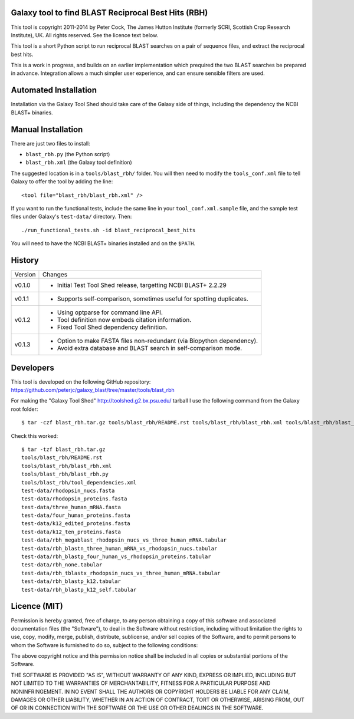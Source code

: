Galaxy tool to find BLAST Reciprocal Best Hits (RBH)
====================================================

This tool is copyright 2011-2014 by Peter Cock, The James Hutton Institute
(formerly SCRI, Scottish Crop Research Institute), UK. All rights reserved.
See the licence text below.

This tool is a short Python script to run reciprocal BLAST searches on a
pair of sequence files, and extract the reciprocal best hits.

This is a work in progress, and builds on an earlier implementation which
prequired the two BLAST searches be prepared in advance. Integration allows
a much simpler user experience, and can ensure sensible filters are used.


Automated Installation
======================

Installation via the Galaxy Tool Shed should take care of the Galaxy side of
things, including the dependency the NCBI BLAST+ binaries.


Manual Installation
===================

There are just two files to install:

- ``blast_rbh.py`` (the Python script)
- ``blast_rbh.xml`` (the Galaxy tool definition)

The suggested location is in a ``tools/blast_rbh/`` folder. You will then
need to modify the ``tools_conf.xml`` file to tell Galaxy to offer the tool
by adding the line::

    <tool file="blast_rbh/blast_rbh.xml" />

If you want to run the functional tests, include the same line in your
``tool_conf.xml.sample`` file, and the sample test files under Galaxy's
``test-data/`` directory. Then::

    ./run_functional_tests.sh -id blast_reciprocal_best_hits

You will need to have the NCBI BLAST+ binaries installed and on the ``$PATH``.


History
=======

======= ======================================================================
Version Changes
------- ----------------------------------------------------------------------
v0.1.0  - Initial Test Tool Shed release, targetting NCBI BLAST+ 2.2.29
v0.1.1  - Supports self-comparison, sometimes useful for spotting duplicates.
v0.1.2  - Using optparse for command line API.
        - Tool definition now embeds citation information.
        - Fixed Tool Shed dependency definition.
v0.1.3  - Option to make FASTA files non-redundant (via Biopython dependency).
        - Avoid extra database and BLAST search in self-comparison mode.
======= ======================================================================


Developers
==========

This tool is developed on the following GitHub repository:
https://github.com/peterjc/galaxy_blast/tree/master/tools/blast_rbh

For making the "Galaxy Tool Shed" http://toolshed.g2.bx.psu.edu/ tarball I use
the following command from the Galaxy root folder::

    $ tar -czf blast_rbh.tar.gz tools/blast_rbh/README.rst tools/blast_rbh/blast_rbh.xml tools/blast_rbh/blast_rbh.py tools/blast_rbh/tool_dependencies.xml test-data/rhodopsin_nucs.fasta test-data/rhodopsin_proteins.fasta test-data/three_human_mRNA.fasta test-data/four_human_proteins.fasta test-data/k12_edited_proteins.fasta test-data/k12_ten_proteins.fasta test-data/rbh_megablast_rhodopsin_nucs_vs_three_human_mRNA.tabular test-data/rbh_blastn_three_human_mRNA_vs_rhodopsin_nucs.tabular test-data/rbh_blastp_four_human_vs_rhodopsin_proteins.tabular test-data/rbh_none.tabular test-data/rbh_tblastx_rhodopsin_nucs_vs_three_human_mRNA.tabular test-data/rbh_blastp_k12.tabular test-data/rbh_blastp_k12_self.tabular

Check this worked::

    $ tar -tzf blast_rbh.tar.gz
    tools/blast_rbh/README.rst
    tools/blast_rbh/blast_rbh.xml
    tools/blast_rbh/blast_rbh.py
    tools/blast_rbh/tool_dependencies.xml
    test-data/rhodopsin_nucs.fasta
    test-data/rhodopsin_proteins.fasta
    test-data/three_human_mRNA.fasta
    test-data/four_human_proteins.fasta
    test-data/k12_edited_proteins.fasta
    test-data/k12_ten_proteins.fasta
    test-data/rbh_megablast_rhodopsin_nucs_vs_three_human_mRNA.tabular
    test-data/rbh_blastn_three_human_mRNA_vs_rhodopsin_nucs.tabular
    test-data/rbh_blastp_four_human_vs_rhodopsin_proteins.tabular
    test-data/rbh_none.tabular
    test-data/rbh_tblastx_rhodopsin_nucs_vs_three_human_mRNA.tabular
    test-data/rbh_blastp_k12.tabular
    test-data/rbh_blastp_k12_self.tabular


Licence (MIT)
=============

Permission is hereby granted, free of charge, to any person obtaining a copy
of this software and associated documentation files (the "Software"), to deal
in the Software without restriction, including without limitation the rights
to use, copy, modify, merge, publish, distribute, sublicense, and/or sell
copies of the Software, and to permit persons to whom the Software is
furnished to do so, subject to the following conditions:

The above copyright notice and this permission notice shall be included in
all copies or substantial portions of the Software.

THE SOFTWARE IS PROVIDED "AS IS", WITHOUT WARRANTY OF ANY KIND, EXPRESS OR
IMPLIED, INCLUDING BUT NOT LIMITED TO THE WARRANTIES OF MERCHANTABILITY,
FITNESS FOR A PARTICULAR PURPOSE AND NONINFRINGEMENT. IN NO EVENT SHALL THE
AUTHORS OR COPYRIGHT HOLDERS BE LIABLE FOR ANY CLAIM, DAMAGES OR OTHER
LIABILITY, WHETHER IN AN ACTION OF CONTRACT, TORT OR OTHERWISE, ARISING FROM,
OUT OF OR IN CONNECTION WITH THE SOFTWARE OR THE USE OR OTHER DEALINGS IN
THE SOFTWARE.
